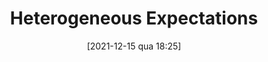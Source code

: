 #+title:      Heterogeneous Expectations
#+date:       [2021-12-15 qua 18:25]
#+filetags:   :placeholder:
#+identifier: 20211215T182520
#+OPTIONS: num:nil ^:{} toc:nil
